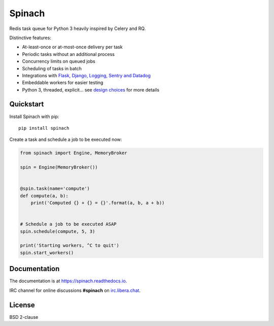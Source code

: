 Spinach
=======

.. image:: https://github.com/NicolasLM/spinach/workflows/Run%20tests/badge.svg?branch=master
    :target: https://github.com/NicolasLM/spinach/actions
.. image:: https://coveralls.io/repos/github/NicolasLM/spinach/badge.svg?branch=master
    :target: https://coveralls.io/github/NicolasLM/spinach?branch=master
.. image:: https://readthedocs.org/projects/spinach/badge/?version=latest
    :target: http://spinach.readthedocs.io/en/latest/?badge=latest
.. image:: https://img.shields.io/badge/IRC-irc.libera.chat-1e72ff.svg?style=flat
    :target: https://kiwiirc.com/nextclient/irc.libera.chat:+6697/#spinach

Redis task queue for Python 3 heavily inspired by Celery and RQ.

Distinctive features:

- At-least-once or at-most-once delivery per task
- Periodic tasks without an additional process
- Concurrency limits on queued jobs
- Scheduling of tasks in batch
- Integrations with `Flask, Django, Logging, Sentry and Datadog
  <https://spinach.readthedocs.io/en/stable/user/integrations.html>`_
- Embeddable workers for easier testing
- Python 3, threaded, explicit... see `design choices
  <https://spinach.readthedocs.io/en/stable/user/design.html>`_ for more
  details

Quickstart
----------

Install Spinach with pip::

   pip install spinach

Create a task and schedule a job to be executed now:

.. code:: python

    from spinach import Engine, MemoryBroker

    spin = Engine(MemoryBroker())


    @spin.task(name='compute')
    def compute(a, b):
        print('Computed {} + {} = {}'.format(a, b, a + b))


    # Schedule a job to be executed ASAP
    spin.schedule(compute, 5, 3)

    print('Starting workers, ^C to quit')
    spin.start_workers()

Documentation
-------------

The documentation is at `https://spinach.readthedocs.io
<https://spinach.readthedocs.io/en/stable/index.html>`_.

IRC channel for online discussions **#spinach** on `irc.libera.chat
<https://kiwiirc.com/nextclient/irc.libera.chat:+6697/#spinach>`_.

License
-------

BSD 2-clause


